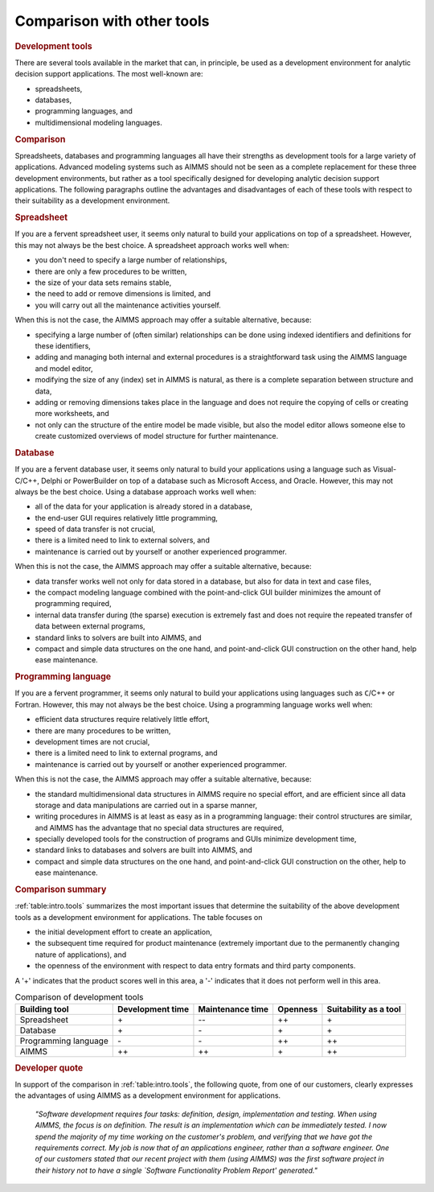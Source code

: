 Comparison with other tools
===============================

.. rubric:: Development tools

There are several tools available in the market that can, in principle,
be used as a development environment for analytic decision support
applications. The most well-known are:

-  spreadsheets,

-  databases,

-  programming languages, and

-  multidimensional modeling languages.

.. rubric:: Comparison

Spreadsheets, databases and programming languages all have their
strengths as development tools for a large variety of applications.
Advanced modeling systems such as AIMMS should not be seen as a complete
replacement for these three development environments, but rather as a
tool specifically designed for developing analytic decision support
applications. The following paragraphs outline the advantages and
disadvantages of each of these tools with respect to their suitability
as a development environment.

.. rubric:: Spreadsheet

If you are a fervent spreadsheet user, it seems only natural to build
your applications on top of a spreadsheet. However, this may not
always be the best choice. A spreadsheet approach works well when:

-  you don't need to specify a large number of relationships,

-  there are only a few procedures to be written,

-  the size of your data sets remains stable,

-  the need to add or remove dimensions is limited, and

-  you will carry out all the maintenance activities yourself.

When this is not the case, the AIMMS approach may offer a suitable
alternative, because:

-  specifying a large number of (often similar) relationships can be
   done using indexed identifiers and definitions for these identifiers,

-  adding and managing both internal and external procedures is a
   straightforward task using the AIMMS language and model editor,

-  modifying the size of any (index) set in AIMMS is natural, as there
   is a complete separation between structure and data,

-  adding or removing dimensions takes place in the language and does
   not require the copying of cells or creating more worksheets, and

-  not only can the structure of the entire model be made visible, but
   also the model editor allows someone else to create customized
   overviews of model structure for further maintenance.

.. rubric:: Database

If you are a fervent database user, it seems only natural to build your 
applications using a language such as Visual-C/C++, Delphi or
PowerBuilder on top of a database such as Microsoft Access, and Oracle.
However, this may not always be the best choice. Using a database
approach works well when:

-  all of the data for your application is already stored in a database,

-  the end-user GUI requires relatively little programming,

-  speed of data transfer is not crucial,

-  there is a limited need to link to external solvers, and

-  maintenance is carried out by yourself or another experienced
   programmer.

When this is not the case, the AIMMS approach may offer a suitable
alternative, because:

-  data transfer works well not only for data stored in a database, but
   also for data in text and case files,

-  the compact modeling language combined with the point-and-click GUI
   builder minimizes the amount of programming required,

-  internal data transfer during (the sparse) execution is extremely
   fast and does not require the repeated transfer of data between
   external programs,

-  standard links to solvers are built into AIMMS, and

-  compact and simple data structures on the one hand, and
   point-and-click GUI construction on the other hand, help ease
   maintenance.

.. rubric:: Programming language

If you are a fervent programmer, it seems only natural to build your
applications using languages such as ``C``/C++ or Fortran. However, this
may not always be the best choice. Using a programming language works
well when:

-  efficient data structures require relatively little effort,

-  there are many procedures to be written,

-  development times are not crucial,

-  there is a limited need to link to external programs, and

-  maintenance is carried out by yourself or another experienced
   programmer.

When this is not the case, the AIMMS approach may offer a suitable
alternative, because:

-  the standard multidimensional data structures in AIMMS require no
   special effort, and are efficient since all data storage and data
   manipulations are carried out in a sparse manner,

-  writing procedures in AIMMS is at least as easy as in a programming
   language: their control structures are similar, and AIMMS has the
   advantage that no special data structures are required,

-  specially developed tools for the construction of programs and GUIs
   minimize development time,

-  standard links to databases and solvers are built into AIMMS, and

-  compact and simple data structures on the one hand, and
   point-and-click GUI construction on the other, help to ease
   maintenance.

.. rubric:: Comparison summary

:ref:`table:intro.tools` summarizes the most important issues that
determine the suitability of the above development tools as a
development environment for applications. The table focuses on

-  the initial development effort to create an application,

-  the subsequent time required for product maintenance (extremely
   important due to the permanently changing nature of
   applications), and

-  the openness of the environment with respect to data entry formats
   and third party components.

A '+' indicates that the product scores well in this area, a '-'
indicates that it does not perform well in this area.

.. _table:intro.tools:

.. table::   Comparison of development tools

	+----------------------+------------------+------------------+----------+----------------------------+
	| Building tool        | Development time | Maintenance time | Openness | Suitability as a tool      |
	+======================+==================+==================+==========+============================+
	| Spreadsheet          | \+               | \--              | ++       | \+                         |
	+----------------------+------------------+------------------+----------+----------------------------+
	| Database             | \+               | \-               | \+       | \+                         |
	+----------------------+------------------+------------------+----------+----------------------------+
	| Programming language | \-               | \-               | ++       | ++                         |
	+----------------------+------------------+------------------+----------+----------------------------+
	| AIMMS                | ++               | ++               | \+       | ++                         |
	+----------------------+------------------+------------------+----------+----------------------------+   

  
.. rubric:: Developer quote 
 
In support of the comparison in :ref:`table:intro.tools`, the following
quote, from one of our customers, clearly expresses the advantages of using
AIMMS as a development environment for applications.

   *"Software development requires four tasks: definition, design,*
   *implementation and testing. When using AIMMS, the focus is on*
   *definition. The result is an implementation which can be immediately*
   *tested. I now spend the majority of my time working on the customer's*
   *problem, and verifying that we have got the requirements correct. My*
   *job is now that of an applications engineer, rather than a software*
   *engineer. One of our customers stated that our recent project with*
   *them (using AIMMS) was the first software project in their history*
   *not to have a single `Software Functionality Problem Report'*
   *generated."*
